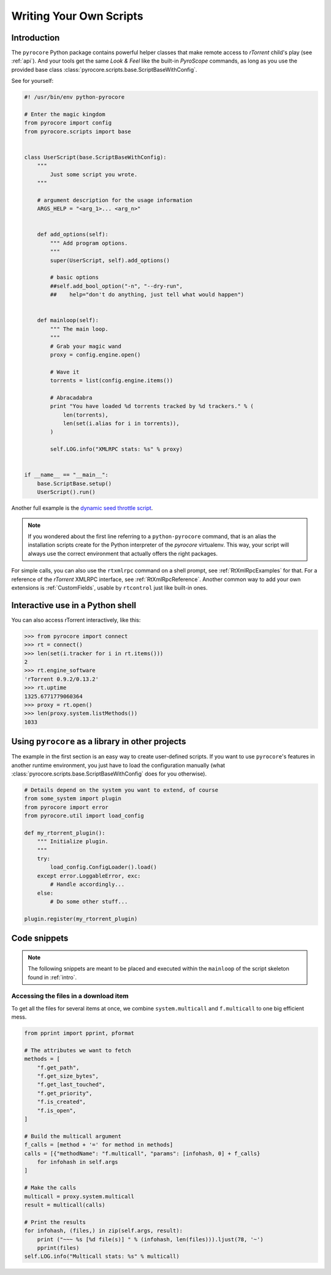 Writing Your Own Scripts
========================

.. _intro:

Introduction
------------

The ``pyrocore`` Python package contains powerful helper classes that
make remote access to *rTorrent* child's play (see :ref:`api`).
And your tools get the same *Look & Feel* like the built-in *PyroScope*
commands, as long as you use the provided base class
:class:`pyrocore.scripts.base.ScriptBaseWithConfig`.

See for yourself:

.. code-block:: python

    #! /usr/bin/env python-pyrocore

    # Enter the magic kingdom
    from pyrocore import config
    from pyrocore.scripts import base


    class UserScript(base.ScriptBaseWithConfig):
        """
            Just some script you wrote.
        """

        # argument description for the usage information
        ARGS_HELP = "<arg_1>... <arg_n>"


        def add_options(self):
            """ Add program options.
            """
            super(UserScript, self).add_options()

            # basic options
            ##self.add_bool_option("-n", "--dry-run",
            ##    help="don't do anything, just tell what would happen")


        def mainloop(self):
            """ The main loop.
            """
            # Grab your magic wand
            proxy = config.engine.open()

            # Wave it
            torrents = list(config.engine.items())

            # Abracadabra
            print "You have loaded %d torrents tracked by %d trackers." % (
                len(torrents),
                len(set(i.alias for i in torrents)),
            )

            self.LOG.info("XMLRPC stats: %s" % proxy)


    if __name__ == "__main__":
        base.ScriptBase.setup()
        UserScript().run()

Another full example is the `dynamic seed throttle script`_.

.. note::

    If you wondered about the first line referring to a ``python-pyrocore``
    command, that is an alias the installation scripts create for
    the Python interpreter of the *pyrocore* virtualenv. This way,
    your script will always use the correct environment that actually
    offers the right packages.

For simple calls, you can also use the ``rtxmlrpc`` command on a shell
prompt, see :ref:`RtXmlRpcExamples` for that. For a reference of the *rTorrent*
XMLRPC interface, see :ref:`RtXmlRpcReference`. Another common way to add your
own extensions is :ref:`CustomFields`, usable by ``rtcontrol`` just
like built-in ones.

.. _`dynamic seed throttle script`:
    https://github.com/pyroscope/pyrocore/blob/master/docs/examples/rt_cron_throttle_seed


Interactive use in a Python shell
---------------------------------

You can also access rTorrent interactively, like this:

.. code-block:: python

    >>> from pyrocore import connect
    >>> rt = connect()
    >>> len(set(i.tracker for i in rt.items()))
    2
    >>> rt.engine_software
    'rTorrent 0.9.2/0.13.2'
    >>> rt.uptime
    1325.6771779060364
    >>> proxy = rt.open()
    >>> len(proxy.system.listMethods())
    1033


Using ``pyrocore`` as a library in other projects
-------------------------------------------------

The example in the first section is an easy way to create user-defined
scripts. If you want to use ``pyrocore``'s features in another runtime
environment, you just have to load the configuration manually (what
:class:`pyrocore.scripts.base.ScriptBaseWithConfig`
does for you otherwise).

.. code-block:: python

    # Details depend on the system you want to extend, of course
    from some_system import plugin
    from pyrocore import error
    from pyrocore.util import load_config

    def my_rtorrent_plugin():
        """ Initialize plugin.
        """
        try:
            load_config.ConfigLoader().load()
        except error.LoggableError, exc:
            # Handle accordingly...
        else:
            # Do some other stuff...

    plugin.register(my_rtorrent_plugin)


Code snippets
-------------

.. note::

    The following snippets are meant to be placed and executed within
    the ``mainloop`` of the script skeleton found in :ref:`intro`.


Accessing the files in a download item
^^^^^^^^^^^^^^^^^^^^^^^^^^^^^^^^^^^^^^

To get all the files for several items at once, we combine
``system.multicall`` and ``f.multicall`` to one big efficient mess.

.. code-block:: python

    from pprint import pprint, pformat

    # The attributes we want to fetch
    methods = [
        "f.get_path",
        "f.get_size_bytes",
        "f.get_last_touched",
        "f.get_priority",
        "f.is_created",
        "f.is_open",
    ]

    # Build the multicall argument
    f_calls = [method + '=' for method in methods]
    calls = [{"methodName": "f.multicall", "params": [infohash, 0] + f_calls}
        for infohash in self.args
    ]

    # Make the calls
    multicall = proxy.system.multicall
    result = multicall(calls)

    # Print the results
    for infohash, (files,) in zip(self.args, result):
        print ("~~~ %s [%d file(s)] " % (infohash, len(files))).ljust(78, '~')
        pprint(files)
    self.LOG.info("Multicall stats: %s" % multicall)
